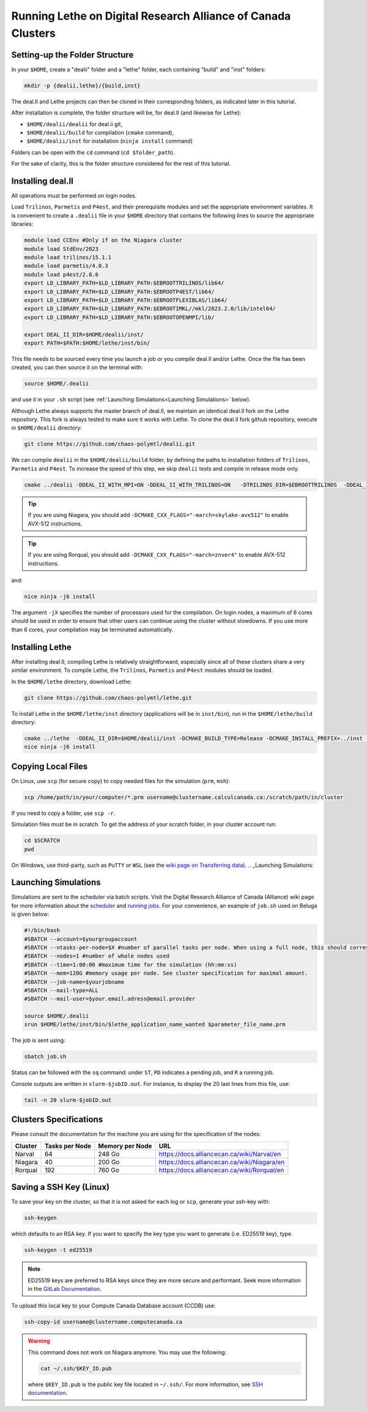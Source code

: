 =============================================================
Running Lethe on Digital Research Alliance of Canada Clusters
=============================================================


Setting-up the Folder Structure
-------------------------------

In your ``$HOME``, create a "dealii" folder and a "lethe" folder, each containing "build" and "inst" folders:

.. code-block:: text
  :class: copy-button

  mkdir -p {dealii,lethe}/{build,inst}

The deal.II and Lethe projects can then be cloned in their corresponding folders, as indicated later in this tutorial.

After installation is complete, the folder structure will be, for deal.II (and likewise for Lethe):

* ``$HOME/dealii/dealii`` for deal.ii git,
* ``$HOME/dealii/build`` for compilation (``cmake`` command),
* ``$HOME/dealii/inst`` for installation (``ninja install`` command)

Folders can be open with the ``cd`` command (``cd $folder_path``).

For the sake of clarity, this is the folder structure considered for the rest of this tutorial.

Installing deal.II 
------------------

All operations must be performed on login nodes.

Load ``Trilinos``, ``Parmetis`` and ``P4est``, and their prerequisite modules and set the appropriate environment variables. It is convenient to create a ``.dealii`` file in your ``$HOME`` directory that contains the following lines to source the appropriate libraries:

.. code-block:: text
  :class: copy-button
  
  module load CCEnv #Only if on the Niagara cluster
  module load StdEnv/2023
  module load trilinos/15.1.1
  module load parmetis/4.0.3
  module load p4est/2.8.6
  export LD_LIBRARY_PATH=$LD_LIBRARY_PATH:$EBROOTTRILINOS/lib64/
  export LD_LIBRARY_PATH=$LD_LIBRARY_PATH:$EBROOTP4EST/lib64/
  export LD_LIBRARY_PATH=$LD_LIBRARY_PATH:$EBROOTFLEXIBLAS/lib64/
  export LD_LIBRARY_PATH=$LD_LIBRARY_PATH:$EBROOTIMKL//mkl/2023.2.0/lib/intel64/
  export LD_LIBRARY_PATH=$LD_LIBRARY_PATH:$EBROOTOPENMPI/lib/

  export DEAL_II_DIR=$HOME/dealii/inst/
  export PATH=$PATH:$HOME/lethe/inst/bin/

This file needs to be sourced every time you launch a job or you compile deal.II and/or Lethe. Once the file has been created, you can then source it on the terminal with:

.. code-block:: text
  :class: copy-button

  source $HOME/.dealii

and use it in your ``.sh`` script (see :ref:`Launching Simulations<Launching Simulations>` below). 

Although Lethe always supports the master branch of deal.II, we maintain an identical deal.II fork on the Lethe repository. This fork is always tested to make sure it works with Lethe. To clone the deal.II fork github repository, execute in ``$HOME/dealii`` directory:

.. code-block:: text
  :class: copy-button

  git clone https://github.com/chaos-polymtl/dealii.git

We can compile ``dealii`` in the ``$HOME/dealii/build`` folder, by defining the paths to installation folders of ``Trilinos``, ``Parmetis`` and ``P4est``. To increase the speed of this step, we skip ``dealii`` tests and compile in release mode only.

.. code-block:: text
  :class: copy-button

  cmake ../dealii -DDEAL_II_WITH_MPI=ON -DDEAL_II_WITH_TRILINOS=ON   -DTRILINOS_DIR=$EBROOTTRILINOS  -DDEAL_II_WITH_P4EST=ON -DCMAKE_INSTALL_PREFIX=$HOME/dealii/inst/ -DDEAL_II_WITH_METIS=ON -DCMAKE_BUILD_TYPE=Release -DCMAKE_INSTALL_PREFIX=../inst/ -DDEAL_II_COMPONENT_EXAMPLES=OFF -G Ninja

.. tip::

  If you are using Niagara, you should add ``-DCMAKE_CXX_FLAGS="-march=skylake-avx512"`` to enable AVX-512 instructions.

.. tip::

  If you are using Rorqual, you should add ``-DCMAKE_CXX_FLAGS="-march=znver4"`` to enable AVX-512 instructions.

and:

.. code-block:: text
  :class: copy-button

  nice ninja -j6 install

The argument ``-jX`` specifies the number of processors used for the compilation. On login nodes, a maximum of 6 cores should be used in order to ensure that other users can continue using the cluster without slowdowns. If you use more than 6 cores, your compilation may be terminated automatically.

Installing Lethe
----------------

After installing deal.II, compiling Lethe is relatively straightforward, especially since all of these clusters share a very similar environment. To compile Lethe, the ``Trilinos``, ``Parmetis`` and ``P4est`` modules should be loaded.

In the ``$HOME/lethe`` directory, download Lethe:

.. code-block:: text
  :class: copy-button

  git clone https://github.com/chaos-polymtl/lethe.git 

To install Lethe in the ``$HOME/lethe/inst`` directory (applications will be in ``inst/bin``), run in the ``$HOME/lethe/build`` directory:

.. code-block:: text
  :class: copy-button

  cmake ../lethe  -DDEAL_II_DIR=$HOME/dealii/inst -DCMAKE_BUILD_TYPE=Release -DCMAKE_INSTALL_PREFIX=../inst -G Ninja
  nice ninja -j6 install


.. _copying-local-files:

Copying Local Files
-------------------

On Linux, use ``scp`` (for secure copy) to copy needed files for the simulation (``prm``, ``msh``):

.. code-block:: text
  :class: copy-button

  scp /home/path/in/your/computer/*.prm username@clustername.calculcanada.ca:/scratch/path/in/cluster

If you need to copy a folder, use ``scp -r``.

Simulation files must be in scratch. To get the address of your scratch folder, in your cluster account run:

.. code-block:: text
  :class: copy-button

  cd $SCRATCH
  pwd

On Windows, use third-party, such as ``PuTTY`` or ``WSL`` (see the `wiki page on Transferring data <https://docs.computecanada.ca/wiki/Transferring_data>`_).
.. _Launching Simulations:

Launching Simulations
---------------------

Simulations are sent to the scheduler via batch scripts. Visit the Digital Research Alliance of Canada (Alliance) wiki page for more information about the `scheduler <https://docs.alliancecan.ca/wiki/What_is_a_scheduler%3F>`_ and `running jobs <https://docs.alliancecan.ca/wiki/Running_jobs>`_. For your convenience, an example of ``job.sh`` used on Beluga is given below:

.. code-block:: text
  :class: copy-button

  #!/bin/bash
  #SBATCH --account=$yourgroupaccount
  #SBATCH --ntasks-per-node=$X #number of parallel tasks per node. When using a full node, this should correspond to the number of cores available on the node. 
  #SBATCH --nodes=1 #number of whole nodes used 
  #SBATCH --time=1:00:00 #maximum time for the simulation (hh:mm:ss)
  #SBATCH --mem=120G #memory usage per node. See cluster specification for maximal amount.
  #SBATCH --job-name=$yourjobname
  #SBATCH --mail-type=ALL
  #SBATCH --mail-user=$your.email.adress@email.provider

  source $HOME/.dealii
  srun $HOME/lethe/inst/bin/$lethe_application_name_wanted $parameter_file_name.prm

The job is sent using:

.. code-block:: text
  :class: copy-button

  sbatch job.sh

Status can be followed with the ``sq`` command: under ``ST``, ``PD`` indicates a pending job, and ``R`` a running job.

Console outputs are written in ``slurm-$jobID.out``. For instance, to display the 20 last lines from this file, use:

.. code-block:: text
  :class: copy-button

  tail -n 20 slurm-$jobID.out

Clusters Specifications
------------------------

Please consult the documentation for the machine you are using for the specification of the nodes: 

+-----------------+---------------------+---------------------+---------------------------------------------+
| Cluster         | Tasks per Node      | Memory per Node     | URL                                         |
+=================+=====================+=====================+=============================================+
| Narval          | 64                  | 248 Go              | https://docs.alliancecan.ca/wiki/Narval/en  |
+-----------------+---------------------+---------------------+---------------------------------------------+
| Niagara         | 40                  | 200 Go              | https://docs.alliancecan.ca/wiki/Niagara/en |
+-----------------+---------------------+---------------------+---------------------------------------------+
| Rorqual         | 192                 | 760 Go              | https://docs.alliancecan.ca/wiki/Rorqual/en |
+-----------------+---------------------+---------------------+---------------------------------------------+

Saving a SSH Key (Linux)
------------------------

To save your key on the cluster, so that it is not asked for each log or ``scp``, generate your ssh-key with:

.. code-block:: text
  :class: copy-button

  ssh-keygen

which defaults to an RSA key. If you want to specify the key type you want to generate (i.e. ED25519 key), type

.. code-block:: text
  :class: copy-button

  ssh-keygen -t ed25519

.. note::
  ED25519 keys are preferred to RSA keys since they are more secure and performant. Seek more information in the `GitLab Documentation <https://docs.gitlab.com/ee/user/ssh.html>`_.

To upload this local key to your Compute Canada Database account (CCDB) use:

.. code-block:: text
  :class: copy-button

  ssh-copy-id username@clustername.computecanada.ca

.. warning::
 This command does not work on Niagara anymore. You may use the following:

 .. code-block:: text
  :class: copy-button

  cat ~/.ssh/$KEY_ID.pub

 where ``$KEY_ID.pub`` is the public key file located in ``~/.ssh/``. For more information, see `SSH documentation <https://docs.scinet.utoronto.ca/index.php/SSH#SSH_Keys>`_.
